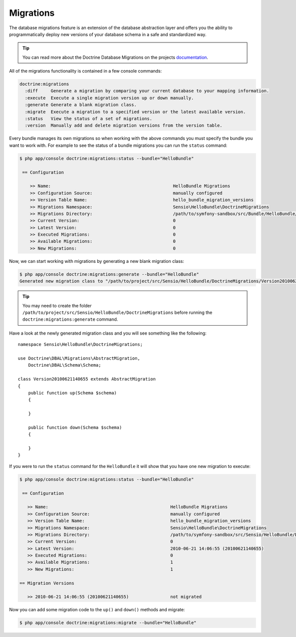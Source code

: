 .. index::
   pair: Doctrine; Migrations

Migrations
==========

The database migrations feature is an extension of the database abstraction
layer and offers you the ability to programmatically deploy new versions of
your database schema in a safe and standardized way.

.. tip::

    You can read more about the Doctrine Database Migrations on the projects
    `documentation`_.

All of the migrations functionality is contained in a few console commands:

.. code-block:: bash

    doctrine:migrations
      :diff     Generate a migration by comparing your current database to your mapping information.
      :execute  Execute a single migration version up or down manually.
      :generate Generate a blank migration class.
      :migrate  Execute a migration to a specified version or the latest available version.
      :status   View the status of a set of migrations.
      :version  Manually add and delete migration versions from the version table.

Every bundle manages its own migrations so when working with the above commands
you must specify the bundle you want to work with. For example to see the
status of a bundle migrations you can run the ``status`` command:

.. code-block:: bash

    $ php app/console doctrine:migrations:status --bundle="HelloBundle"

     == Configuration

        >> Name:                                               HelloBundle Migrations
        >> Configuration Source:                               manually configured
        >> Version Table Name:                                 hello_bundle_migration_versions
        >> Migrations Namespace:                               Sensio\HelloBundle\DoctrineMigrations
        >> Migrations Directory:                               /path/to/symfony-sandbox/src/Bundle/HelloBundle/DoctrineMigrations
        >> Current Version:                                    0
        >> Latest Version:                                     0
        >> Executed Migrations:                                0
        >> Available Migrations:                               0
        >> New Migrations:                                     0

Now, we can start working with migrations by generating a new blank migration
class:

.. code-block:: bash

    $ php app/console doctrine:migrations:generate --bundle="HelloBundle"
    Generated new migration class to "/path/to/project/src/Sensio/HelloBundle/DoctrineMigrations/Version20100621140655.php"

.. tip::

    You may need to create the folder ``/path/to/project/src/Sensio/HelloBundle/DoctrineMigrations``
    before running the ``doctrine:migrations:generate`` command.

Have a look at the newly generated migration class and you will see something
like the following::

    namespace Sensio\HelloBundle\DoctrineMigrations;

    use Doctrine\DBAL\Migrations\AbstractMigration,
        Doctrine\DBAL\Schema\Schema;

    class Version20100621140655 extends AbstractMigration
    {
        public function up(Schema $schema)
        {

        }

        public function down(Schema $schema)
        {

        }
    }

If you were to run the ``status`` command for the ``HelloBundle`` it will show
that you have one new migration to execute:

.. code-block:: bash

    $ php app/console doctrine:migrations:status --bundle="HelloBundle"

     == Configuration

       >> Name:                                               HelloBundle Migrations
       >> Configuration Source:                               manually configured
       >> Version Table Name:                                 hello_bundle_migration_versions
       >> Migrations Namespace:                               Sensio\HelloBundle\DoctrineMigrations
       >> Migrations Directory:                               /path/to/symfony-sandbox/src/Sensio/HelloBundle/DoctrineMigrations
       >> Current Version:                                    0
       >> Latest Version:                                     2010-06-21 14:06:55 (20100621140655)
       >> Executed Migrations:                                0
       >> Available Migrations:                               1
       >> New Migrations:                                     1

    == Migration Versions

       >> 2010-06-21 14:06:55 (20100621140655)                not migrated

Now you can add some migration code to the ``up()`` and ``down()`` methods and
migrate:

.. code-block:: bash

    $ php app/console doctrine:migrations:migrate --bundle="HelloBundle"

.. _documentation: http://www.doctrine-project.org/projects/migrations/2.0/docs/en
